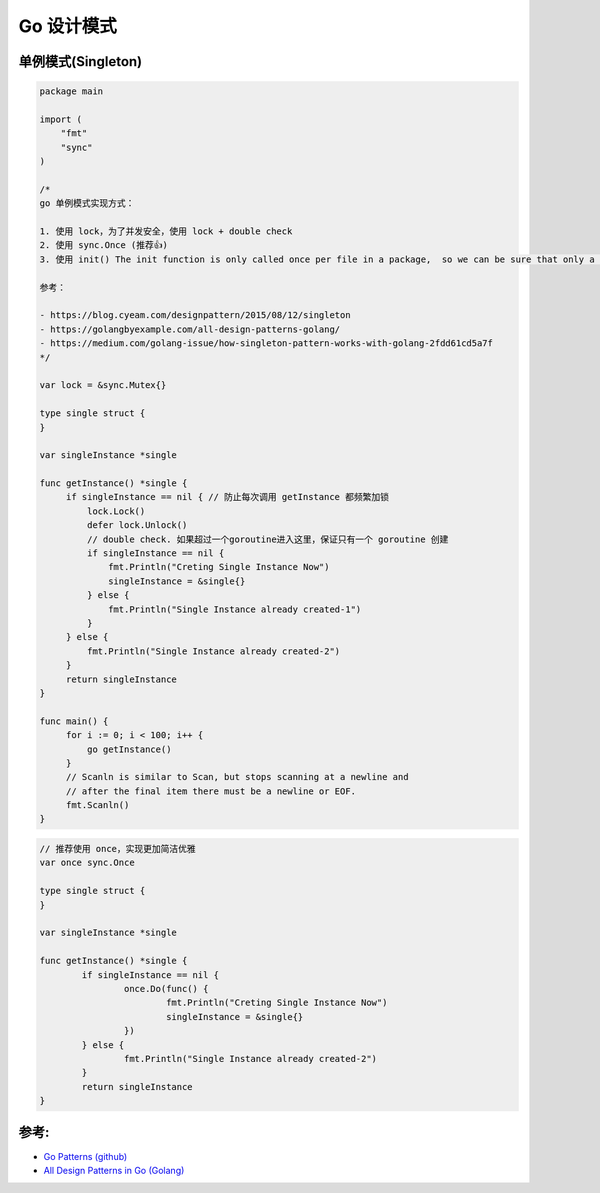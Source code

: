 .. _go_design_patterns:

Go 设计模式
=====================================================================

单例模式(Singleton)
--------------------------------------------------
.. code-block:: go

    package main

    import (
        "fmt"
        "sync"
    )

    /*
    go 单例模式实现方式：

    1. 使用 lock，为了并发安全，使用 lock + double check
    2. 使用 sync.Once (推荐👍)
    3. 使用 init() The init function is only called once per file in a package,  so we can be sure that only a single instance will be created

    参考：

    - https://blog.cyeam.com/designpattern/2015/08/12/singleton
    - https://golangbyexample.com/all-design-patterns-golang/
    - https://medium.com/golang-issue/how-singleton-pattern-works-with-golang-2fdd61cd5a7f
    */

    var lock = &sync.Mutex{}

    type single struct {
    }

    var singleInstance *single

    func getInstance() *single {
         if singleInstance == nil { // 防止每次调用 getInstance 都频繁加锁
             lock.Lock()
             defer lock.Unlock()
             // double check. 如果超过一个goroutine进入这里，保证只有一个 goroutine 创建
             if singleInstance == nil {
                 fmt.Println("Creting Single Instance Now")
                 singleInstance = &single{}
             } else {
                 fmt.Println("Single Instance already created-1")
             }
         } else {
             fmt.Println("Single Instance already created-2")
         }
         return singleInstance
    }

    func main() {
         for i := 0; i < 100; i++ {
             go getInstance()
         }
         // Scanln is similar to Scan, but stops scanning at a newline and
         // after the final item there must be a newline or EOF.
         fmt.Scanln()
    }


.. code-block:: go

    // 推荐使用 once，实现更加简洁优雅
    var once sync.Once

    type single struct {
    }

    var singleInstance *single

    func getInstance() *single {
            if singleInstance == nil {
                    once.Do(func() {
                            fmt.Println("Creting Single Instance Now")
                            singleInstance = &single{}
                    })
            } else {
                    fmt.Println("Single Instance already created-2")
            }
            return singleInstance
    }

参考:
--------------------------------------------------

- `Go Patterns (github) <https://github.com/tmrts/go-patterns>`_
- `All Design Patterns in Go (Golang) <https://golangbyexample.com/singleton-design-pattern-go/>`_
